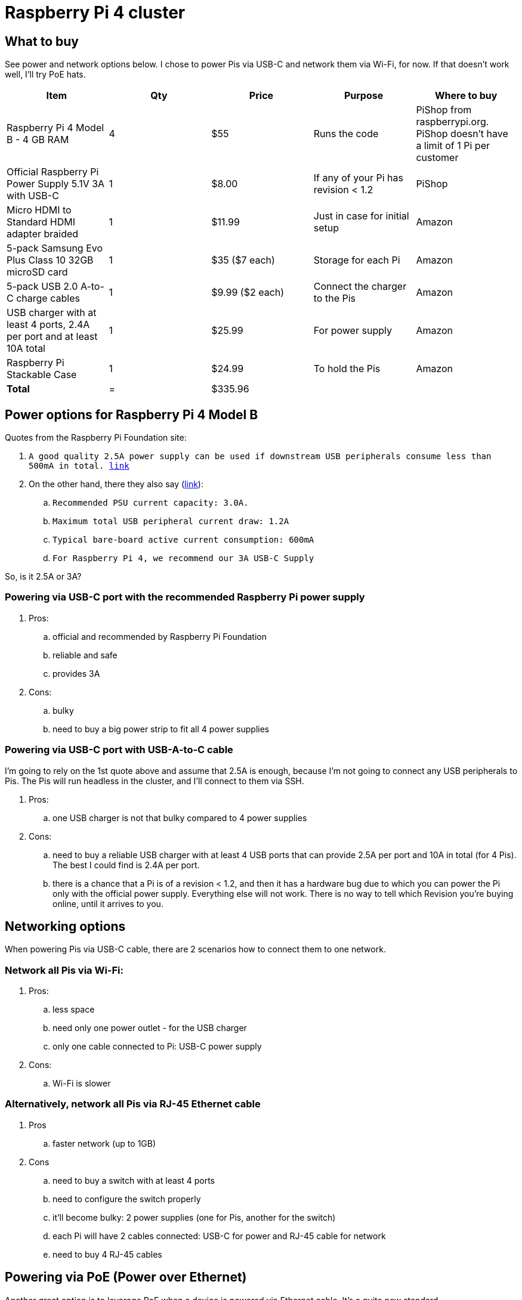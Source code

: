 = Raspberry Pi 4 cluster

== What to buy
See power and network options below. I chose to power Pis via USB-C and network them via Wi-Fi, for now.
If that doesn't work well, I'll try PoE hats.

|===
|Item |Qty |Price |Purpose |Where to buy

|Raspberry Pi 4 Model B - 4 GB RAM |4 |$55 |Runs the code |PiShop from raspberrypi.org. PiShop doesn't have a limit of 1 Pi per customer
|Official Raspberry Pi Power Supply 5.1V 3A with USB-C |1 |$8.00 |If any of your Pi has revision < 1.2 |PiShop
|Micro HDMI to Standard HDMI adapter braided |1 |$11.99 |Just in case for initial setup |Amazon
|5-pack Samsung Evo Plus Class 10 32GB microSD card |1 |$35 ($7 each) |Storage for each Pi |Amazon
|5-pack USB 2.0 A-to-C charge cables |1 |$9.99 ($2 each) |Connect the charger to the Pis |Amazon
|USB charger with at least 4 ports, 2.4A per port and at least 10A total |1 |$25.99 |For power supply |Amazon
|Raspberry Pi Stackable Case |1 |$24.99 |To hold the Pis |Amazon
|*Total* |= 3+|$335.96
|===

== Power options for Raspberry Pi 4 Model B
.Quotes from the Raspberry Pi Foundation site:
. `A good quality 2.5A power supply can be used if downstream USB peripherals consume less than 500mA in total. https://www.raspberrypi.org/products/raspberry-pi-4-model-b/specifications/[link]`
. On the other hand, there they also say (https://www.raspberrypi.org/documentation/hardware/raspberrypi/power/README.md[link]):
.. `Recommended PSU current capacity: 3.0A.`
.. `Maximum total USB peripheral current draw: 1.2A`
.. `Typical bare-board active current consumption: 600mA`
.. `For Raspberry Pi 4, we recommend our 3A USB-C Supply`

So, is it 2.5A or 3A?

=== Powering via USB-C port with the recommended Raspberry Pi power supply
. Pros:
.. official and recommended by Raspberry Pi Foundation
.. reliable and safe
.. provides 3A
. Cons:
.. bulky
.. need to buy a big power strip to fit all 4 power supplies

=== Powering via USB-C port with USB-A-to-C cable
I'm going to rely on the 1st quote above and assume that 2.5A is enough, because I'm not going to connect any USB peripherals to Pis. The Pis will run headless in the cluster, and I'll connect to them via SSH.

. Pros:
.. one USB charger is not that bulky compared to 4 power supplies
. Cons:
.. need to buy a reliable USB charger with at least 4 USB ports that can provide 2.5A per port and 10A in total (for 4 Pis). The best I could find is 2.4A per port.
.. there is a chance that a Pi is of a revision < 1.2, and then it has a hardware bug due to which you can power the Pi only with the official power supply. Everything else will not work. There is no way to tell which Revision you're buying online, until it arrives to you.

== Networking options
When powering Pis via USB-C cable, there are 2 scenarios how to connect them to one network.

=== Network all Pis via Wi-Fi:
. Pros:
.. less space
.. need only one power outlet - for the USB charger
.. only one cable connected to Pi: USB-C power supply
. Cons:
.. Wi-Fi is slower

=== Alternatively, network all Pis via RJ-45 Ethernet cable
. Pros
.. faster network (up to 1GB)
. Cons
.. need to buy a switch with at least 4 ports
.. need to configure the switch properly
.. it'll become bulky: 2 power supplies (one for Pis, another for the switch)
.. each Pi will have 2 cables connected: USB-C for power and RJ-45 cable for network
.. need to buy 4 RJ-45 cables

== Powering via PoE (Power over Ethernet)
Another great option is to leverage PoE when a device is powered via Ethernet cable. It's a quite new standard.

Ethernet RJ-45 cable (should be > Cat5) is used for both powering the device and for data transfer. So, it's an additional option to both powering and networking.

. Pros
.. don't need USB-C cables
.. don't need a USB charger
.. only one cable connected to Pi - RJ-45 Ethernet, which both powers the Pi and transfers data
.. faster than Wi-Fi
. Cons
.. need to buy 4 PoE hats
.. need to buy a switch that supports PoE
.. need to configure the switch properly